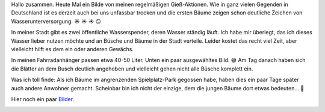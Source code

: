 .. title: Gießaktion mit Fahrradanhänger
.. slug: giessaktion-mit-fahrradanhanger
.. date: 2018-06-07 22:44:05 UTC+01:00
.. tags: Garten, Pflanzen, Trockenheit, Fahrrad
.. category: Pflanzen
.. link: 
.. description: 
.. type: text

Hallo zusammen. Heute Mal ein Bilde von meinen regelmäßigen
Gieß-Aktionen. Wie in ganz vielen Gegenden in Deutschland ist es derzeit
auch bei uns unfassbar trocken und die ersten Bäume zeigen schon
deutliche Zeichen von Wasserunterversorgung. ☀ ☀ ☀ 😐

In meiner Stadt gibt es zwei öffentliche Wasserspender, deren Wasser
ständig läuft. Ich habe mir überlegt, das ich dieses Wasser lieber
nutzen möchte und an Büsche und Bäume in der Stadt verteile. Leider
kostet das recht viel Zeit, aber vielleicht hilft es dem ein oder
anderen Gewächs.

In meinen Fahrradanhänger passen etwa 40-50 Liter. Unten ein paar
ausgewähltes Bild. 😅 Am Tag danach haben sich die Blätter an dem Busch
deutlich angehoben und vielleicht gehen nicht alle Büsche komplett ein.

Was ich toll finde: Als ich Bäume im angrenzenden Spielplatz-Park
gegossen habe, haben dies ein paar Tage später auch andere Anwohner
gemacht. Scheinbar bin ich nicht der einzige, dem die jungen Bäume dort
etwas bedeuten... 🙂

Hier noch ein paar Bilder_.

.. image:: /images/2018-06-07-Waessern.jpg

.. _Bilder: https://www.instagram.com/p/BmYXah2hshK/
